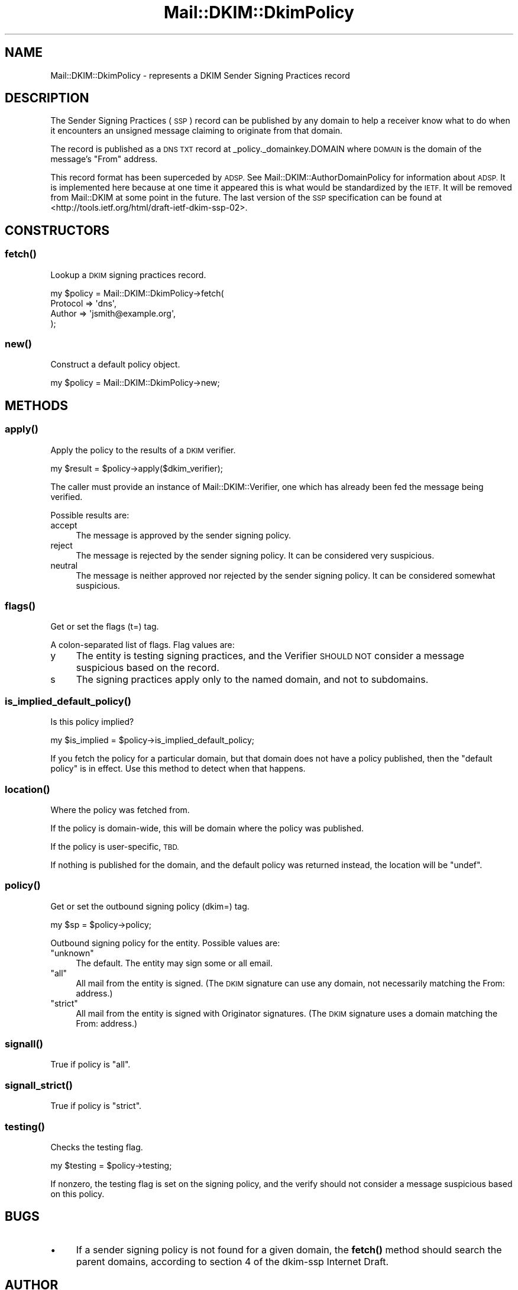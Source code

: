 .\" Automatically generated by Pod::Man 4.11 (Pod::Simple 3.35)
.\"
.\" Standard preamble:
.\" ========================================================================
.de Sp \" Vertical space (when we can't use .PP)
.if t .sp .5v
.if n .sp
..
.de Vb \" Begin verbatim text
.ft CW
.nf
.ne \\$1
..
.de Ve \" End verbatim text
.ft R
.fi
..
.\" Set up some character translations and predefined strings.  \*(-- will
.\" give an unbreakable dash, \*(PI will give pi, \*(L" will give a left
.\" double quote, and \*(R" will give a right double quote.  \*(C+ will
.\" give a nicer C++.  Capital omega is used to do unbreakable dashes and
.\" therefore won't be available.  \*(C` and \*(C' expand to `' in nroff,
.\" nothing in troff, for use with C<>.
.tr \(*W-
.ds C+ C\v'-.1v'\h'-1p'\s-2+\h'-1p'+\s0\v'.1v'\h'-1p'
.ie n \{\
.    ds -- \(*W-
.    ds PI pi
.    if (\n(.H=4u)&(1m=24u) .ds -- \(*W\h'-12u'\(*W\h'-12u'-\" diablo 10 pitch
.    if (\n(.H=4u)&(1m=20u) .ds -- \(*W\h'-12u'\(*W\h'-8u'-\"  diablo 12 pitch
.    ds L" ""
.    ds R" ""
.    ds C` ""
.    ds C' ""
'br\}
.el\{\
.    ds -- \|\(em\|
.    ds PI \(*p
.    ds L" ``
.    ds R" ''
.    ds C`
.    ds C'
'br\}
.\"
.\" Escape single quotes in literal strings from groff's Unicode transform.
.ie \n(.g .ds Aq \(aq
.el       .ds Aq '
.\"
.\" If the F register is >0, we'll generate index entries on stderr for
.\" titles (.TH), headers (.SH), subsections (.SS), items (.Ip), and index
.\" entries marked with X<> in POD.  Of course, you'll have to process the
.\" output yourself in some meaningful fashion.
.\"
.\" Avoid warning from groff about undefined register 'F'.
.de IX
..
.nr rF 0
.if \n(.g .if rF .nr rF 1
.if (\n(rF:(\n(.g==0)) \{\
.    if \nF \{\
.        de IX
.        tm Index:\\$1\t\\n%\t"\\$2"
..
.        if !\nF==2 \{\
.            nr % 0
.            nr F 2
.        \}
.    \}
.\}
.rr rF
.\" ========================================================================
.\"
.IX Title "Mail::DKIM::DkimPolicy 3"
.TH Mail::DKIM::DkimPolicy 3 "2018-10-13" "perl v5.30.2" "User Contributed Perl Documentation"
.\" For nroff, turn off justification.  Always turn off hyphenation; it makes
.\" way too many mistakes in technical documents.
.if n .ad l
.nh
.SH "NAME"
Mail::DKIM::DkimPolicy \- represents a DKIM Sender Signing Practices record
.SH "DESCRIPTION"
.IX Header "DESCRIPTION"
The Sender Signing Practices (\s-1SSP\s0) record can be published by any
domain to help a receiver know what to do when it encounters an unsigned
message claiming to originate from that domain.
.PP
The record is published as a \s-1DNS TXT\s0 record at _policy._domainkey.DOMAIN
where \s-1DOMAIN\s0 is the domain of the message's \*(L"From\*(R" address.
.PP
This record format has been superceded by \s-1ADSP.\s0 See
Mail::DKIM::AuthorDomainPolicy for information about \s-1ADSP.\s0
It is implemented here because at one time it appeared this is what
would be standardized by the \s-1IETF.\s0 It will be removed from Mail::DKIM
at some point in the future.
The last version of the \s-1SSP\s0 specification can be found at
<http://tools.ietf.org/html/draft\-ietf\-dkim\-ssp\-02>.
.SH "CONSTRUCTORS"
.IX Header "CONSTRUCTORS"
.SS "\fBfetch()\fP"
.IX Subsection "fetch()"
Lookup a \s-1DKIM\s0 signing practices record.
.PP
.Vb 4
\&  my $policy = Mail::DKIM::DkimPolicy\->fetch(
\&            Protocol => \*(Aqdns\*(Aq,
\&            Author => \*(Aqjsmith@example.org\*(Aq,
\&          );
.Ve
.SS "\fBnew()\fP"
.IX Subsection "new()"
Construct a default policy object.
.PP
.Vb 1
\&  my $policy = Mail::DKIM::DkimPolicy\->new;
.Ve
.SH "METHODS"
.IX Header "METHODS"
.SS "\fBapply()\fP"
.IX Subsection "apply()"
Apply the policy to the results of a \s-1DKIM\s0 verifier.
.PP
.Vb 1
\&  my $result = $policy\->apply($dkim_verifier);
.Ve
.PP
The caller must provide an instance of Mail::DKIM::Verifier, one which
has already been fed the message being verified.
.PP
Possible results are:
.IP "accept" 4
.IX Item "accept"
The message is approved by the sender signing policy.
.IP "reject" 4
.IX Item "reject"
The message is rejected by the sender signing policy.
It can be considered very suspicious.
.IP "neutral" 4
.IX Item "neutral"
The message is neither approved nor rejected by the sender signing
policy. It can be considered somewhat suspicious.
.SS "\fBflags()\fP"
.IX Subsection "flags()"
Get or set the flags (t=) tag.
.PP
A colon-separated list of flags. Flag values are:
.IP "y" 4
.IX Item "y"
The entity is testing signing practices, and the Verifier
\&\s-1SHOULD NOT\s0 consider a message suspicious based on the record.
.IP "s" 4
.IX Item "s"
The signing practices apply only to the named domain, and
not to subdomains.
.SS "\fBis_implied_default_policy()\fP"
.IX Subsection "is_implied_default_policy()"
Is this policy implied?
.PP
.Vb 1
\&  my $is_implied = $policy\->is_implied_default_policy;
.Ve
.PP
If you fetch the policy for a particular domain, but that domain
does not have a policy published, then the \*(L"default policy\*(R" is
in effect. Use this method to detect when that happens.
.SS "\fBlocation()\fP"
.IX Subsection "location()"
Where the policy was fetched from.
.PP
If the policy is domain-wide, this will be domain where the policy was
published.
.PP
If the policy is user-specific, \s-1TBD.\s0
.PP
If nothing is published for the domain, and the default policy
was returned instead, the location will be \f(CW\*(C`undef\*(C'\fR.
.SS "\fBpolicy()\fP"
.IX Subsection "policy()"
Get or set the outbound signing policy (dkim=) tag.
.PP
.Vb 1
\&  my $sp = $policy\->policy;
.Ve
.PP
Outbound signing policy for the entity. Possible values are:
.ie n .IP """unknown""" 4
.el .IP "\f(CWunknown\fR" 4
.IX Item "unknown"
The default. The entity may sign some or all email.
.ie n .IP """all""" 4
.el .IP "\f(CWall\fR" 4
.IX Item "all"
All mail from the entity is signed.
(The \s-1DKIM\s0 signature can use any domain, not necessarily matching
the From: address.)
.ie n .IP """strict""" 4
.el .IP "\f(CWstrict\fR" 4
.IX Item "strict"
All mail from the entity is signed with Originator signatures.
(The \s-1DKIM\s0 signature uses a domain matching the From: address.)
.SS "\fBsignall()\fP"
.IX Subsection "signall()"
True if policy is \*(L"all\*(R".
.SS "\fBsignall_strict()\fP"
.IX Subsection "signall_strict()"
True if policy is \*(L"strict\*(R".
.SS "\fBtesting()\fP"
.IX Subsection "testing()"
Checks the testing flag.
.PP
.Vb 1
\&  my $testing = $policy\->testing;
.Ve
.PP
If nonzero, the testing flag is set on the signing policy, and the
verify should not consider a message suspicious based on this policy.
.SH "BUGS"
.IX Header "BUGS"
.IP "\(bu" 4
If a sender signing policy is not found for a given domain, the
\&\fBfetch()\fR method should search the parent domains, according to
section 4 of the dkim-ssp Internet Draft.
.SH "AUTHOR"
.IX Header "AUTHOR"
Jason Long, <jlong@messiah.edu>
.SH "COPYRIGHT AND LICENSE"
.IX Header "COPYRIGHT AND LICENSE"
Copyright (C) 2006\-2007 by Messiah College
.PP
This library is free software; you can redistribute it and/or modify
it under the same terms as Perl itself, either Perl version 5.8.6 or,
at your option, any later version of Perl 5 you may have available.
